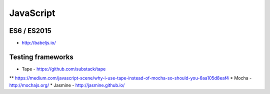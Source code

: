 JavaScript
==========

ES6 / ES2015
::::::::::::

* http://babeljs.io/

Testing frameworks
::::::::::::::::::

* Tape - https://github.com/substack/tape
** https://medium.com/javascript-scene/why-i-use-tape-instead-of-mocha-so-should-you-6aa105d8eaf4
* Mocha - http://mochajs.org/
* Jasmine - http://jasmine.github.io/
